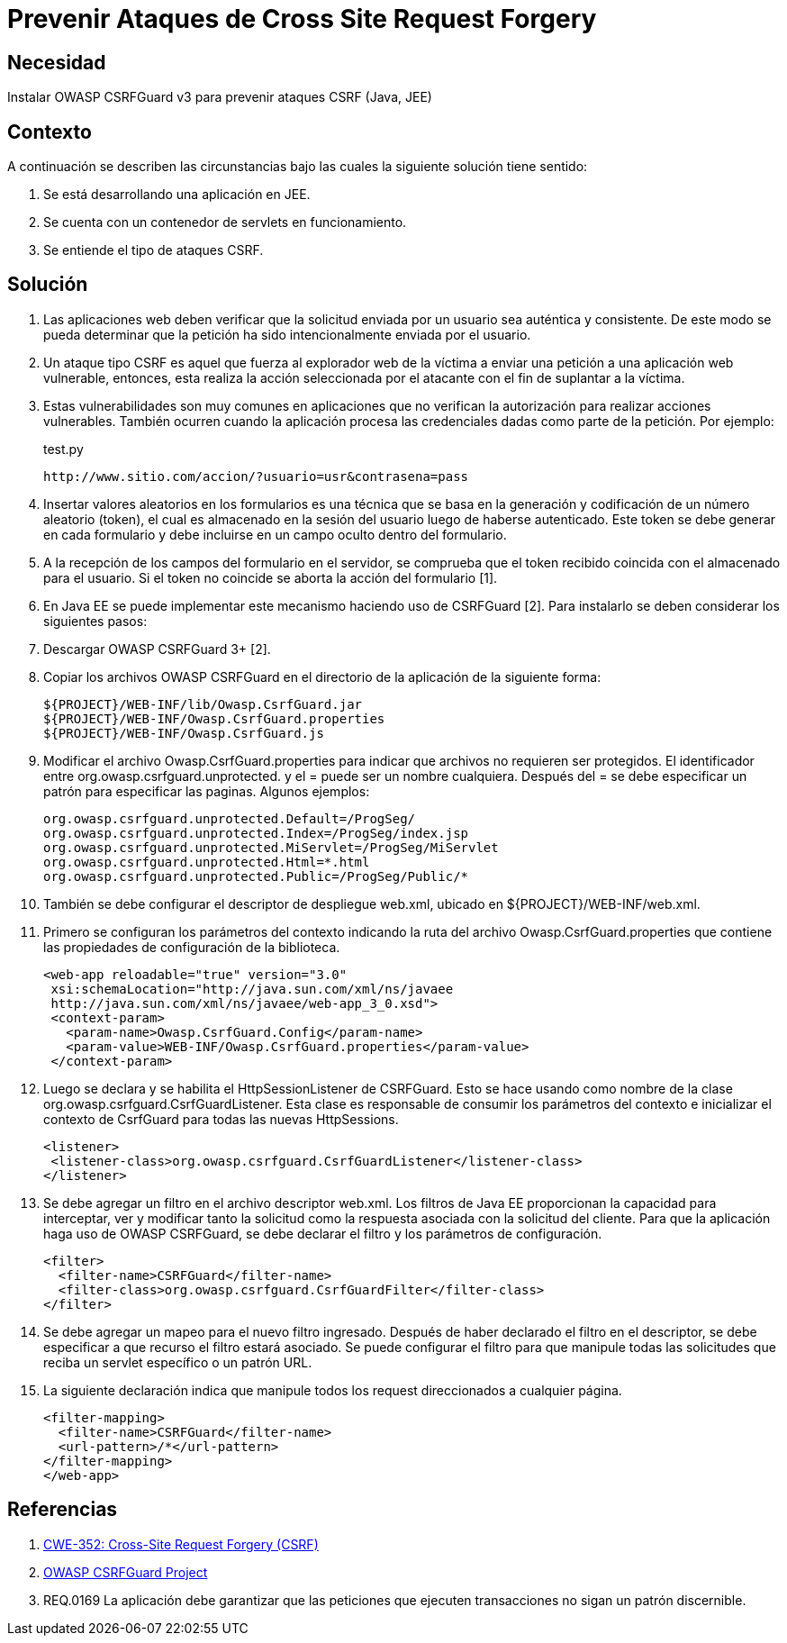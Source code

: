 :slug: kb/java/prevenir-ataque-cross-site-forgery/
:category: java
:description: Nuestros ethical hackers explican cómo evitar vulnerabilidades de seguridad mediante la programación segura en Java al prevenir ataques de tipo CSRF. Éstos ataques son comunes en aplicaciones que no verifican la autorización de los usuarios y son susceptibles a la suplantación de identidad.
:keywords: Java, Seguridad, Buenas Prácticas, Cross site request forgery, CSRF, JEE.
:kb: yes

= Prevenir Ataques de Cross Site Request Forgery

== Necesidad

Instalar OWASP CSRFGuard v3 para prevenir ataques CSRF (Java, JEE)

== Contexto

A continuación se describen las circunstancias 
bajo las cuales la siguiente solución tiene sentido:

. Se está desarrollando una aplicación en JEE.
. Se cuenta con un contenedor de servlets en funcionamiento.
. Se entiende el tipo de ataques CSRF.

== Solución

. Las aplicaciones web deben verificar que la solicitud 
enviada por un usuario sea auténtica y consistente. 
De este modo se pueda determinar que la petición 
ha sido intencionalmente enviada por el usuario.

. Un ataque tipo CSRF es aquel que fuerza al explorador web de la víctima 
a enviar una petición a una aplicación web vulnerable, 
entonces, esta realiza la acción seleccionada por el atacante 
con el fin de suplantar a la víctima.

. Estas vulnerabilidades son muy comunes en aplicaciones que no verifican 
la autorización para realizar acciones vulnerables. 
También ocurren cuando la aplicación procesa las credenciales dadas 
como parte de la petición. Por ejemplo:
+
.test.py
[source, shell, linenums]
----
http://www.sitio.com/accion/?usuario=usr&contrasena=pass
----

. Insertar valores aleatorios en los formularios 
es una técnica que se basa en la  generación y codificación 
de un número aleatorio (token), 
el cual es almacenado en la sesión del usuario luego de haberse autenticado. 
Este token se debe generar en cada formulario 
y debe incluirse en un campo oculto dentro del formulario.

. A la recepción de los campos del formulario en el servidor, 
se comprueba que el token recibido coincida con el almacenado para el usuario. 
Si el token no coincide se aborta la acción del formulario [1].

. En Java EE se puede implementar este mecanismo haciendo uso de CSRFGuard [2]. 
Para instalarlo se deben considerar los siguientes pasos:

. Descargar OWASP CSRFGuard 3+ [2].

. Copiar los archivos OWASP CSRFGuard en el directorio 
de la aplicación de la siguiente forma:
+
[source, shell, linenums]
${PROJECT}/WEB-INF/lib/Owasp.CsrfGuard.jar
${PROJECT}/WEB-INF/Owasp.CsrfGuard.properties
${PROJECT}/WEB-INF/Owasp.CsrfGuard.js

. Modificar el archivo Owasp.CsrfGuard.properties 
para indicar que archivos no requieren ser protegidos. 
El identificador entre org.owasp.csrfguard.unprotected. 
y el = puede ser un nombre cualquiera. 
Después del = se debe especificar un patrón para especificar las paginas. 
Algunos ejemplos:
+
[source, shell, linenums]
org.owasp.csrfguard.unprotected.Default=/ProgSeg/
org.owasp.csrfguard.unprotected.Index=/ProgSeg/index.jsp
org.owasp.csrfguard.unprotected.MiServlet=/ProgSeg/MiServlet
org.owasp.csrfguard.unprotected.Html=*.html
org.owasp.csrfguard.unprotected.Public=/ProgSeg/Public/*
 
. También se debe configurar el descriptor de despliegue web.xml, 
ubicado en ${PROJECT}/WEB-INF/web.xml.

. Primero se configuran los parámetros del contexto 
indicando la ruta del archivo Owasp.CsrfGuard.properties 
que contiene las propiedades de configuración de la biblioteca.
+
[source, xml,linenums]
<web-app reloadable="true" version="3.0"
 xsi:schemaLocation="http://java.sun.com/xml/ns/javaee
 http://java.sun.com/xml/ns/javaee/web-app_3_0.xsd">
 <context-param>
   <param-name>Owasp.CsrfGuard.Config</param-name>
   <param-value>WEB-INF/Owasp.CsrfGuard.properties</param-value>
 </context-param>
 
. Luego se declara y se habilita el HttpSessionListener de CSRFGuard. 
Esto se hace usando como nombre de la clase 
org.owasp.csrfguard.CsrfGuardListener. 
Esta clase es responsable de consumir los parámetros del contexto 
e inicializar el contexto de CsrfGuard para todas las nuevas HttpSessions.
+
[source, xml,linenums]
<listener>
 <listener-class>org.owasp.csrfguard.CsrfGuardListener</listener-class>
</listener>

. Se debe agregar un filtro en el archivo descriptor web.xml. 
Los filtros de Java EE proporcionan la capacidad para interceptar, 
ver y modificar tanto la solicitud como la respuesta asociada 
con la solicitud del cliente. 
Para que la aplicación haga uso de OWASP CSRFGuard, 
se debe declarar el filtro y los parámetros de configuración.
+
[source, xml,linenums]
<filter>
  <filter-name>CSRFGuard</filter-name>
  <filter-class>org.owasp.csrfguard.CsrfGuardFilter</filter-class>
</filter>

. Se debe agregar un mapeo para el nuevo filtro ingresado. 
Después de haber declarado el filtro en el descriptor, 
se debe especificar a que recurso el filtro estará asociado. 
Se puede configurar el filtro para que manipule todas las solicitudes 
que reciba un servlet específico o un patrón URL.

. La siguiente declaración indica que manipule 
todos los request direccionados a cualquier página.
+
[source, xml,linenums]
<filter-mapping>
  <filter-name>CSRFGuard</filter-name>
  <url-pattern>/*</url-pattern>
</filter-mapping>
</web-app>
 
== Referencias

. https://cwe.mitre.org/data/definitions/352.html[CWE-352: Cross-Site Request Forgery (CSRF)]
. https://www.owasp.org/index.php/Category:OWASP_CSRFGuard_Project[OWASP CSRFGuard Project]
. REQ.0169 La aplicación debe garantizar 
que las peticiones que ejecuten transacciones no sigan un patrón discernible.
